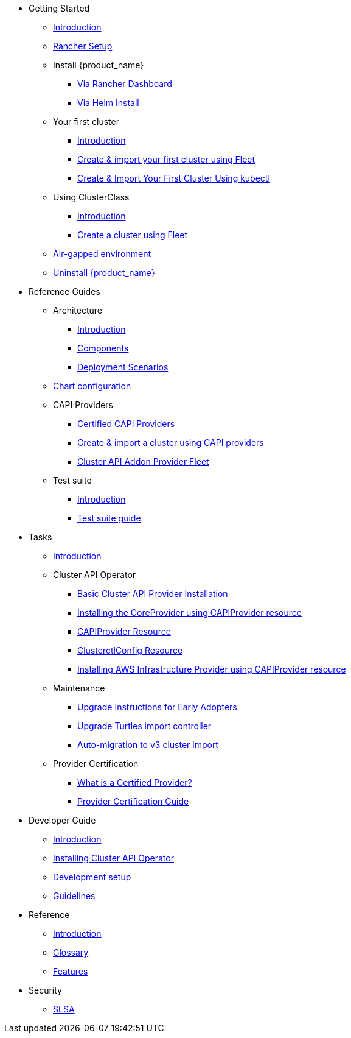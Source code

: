 * Getting Started
** xref:index.adoc[Introduction]
** xref:getting-started/rancher.adoc[Rancher Setup]
** Install {product_name}
*** xref:getting-started/install-rancher-turtles/using_rancher_dashboard.adoc[Via Rancher Dashboard]
*** xref:getting-started/install-rancher-turtles/using_helm.adoc[Via Helm Install]
** Your first cluster
*** xref:getting-started/create-first-cluster/intro.adoc[Introduction]
*** xref:getting-started/create-first-cluster/using_fleet.adoc[Create & import your first cluster using Fleet]
*** xref:getting-started/create-first-cluster/using_kubectl.adoc[Create & Import Your First Cluster Using kubectl]
** Using ClusterClass
*** xref:getting-started/cluster-class/intro.adoc[Introduction]
*** xref:getting-started/cluster-class/create_cluster.adoc[Create a cluster using Fleet]
** xref:getting-started/air-gapped-environment.adoc[Air-gapped environment]
** xref:getting-started/uninstall_turtles.adoc[Uninstall {product_name}]
* Reference Guides
** Architecture
*** xref:reference-guides/architecture/intro.adoc[Introduction]
*** xref:reference-guides/architecture/components.adoc[Components]
*** xref:reference-guides/architecture/deployment.adoc[Deployment Scenarios]
** xref:reference-guides/rancher-turtles-chart/values.adoc[Chart configuration]
** CAPI Providers
*** xref:reference-guides/providers/certified.adoc[Certified CAPI Providers]
*** xref:reference-guides/providers/howto.adoc[Create & import a cluster using CAPI providers]
*** xref:reference-guides/providers/addon-provider-fleet.adoc[Cluster API Addon Provider Fleet]
** Test suite
*** xref:reference-guides/test-suite/intro.adoc[Introduction]
*** xref:reference-guides/test-suite/usage.adoc[Test suite guide]
* Tasks
** xref:tasks/intro.adoc[Introduction]
** Cluster API Operator
*** xref:tasks/capi-operator/basic_cluster_api_provider_installation.adoc[Basic Cluster API Provider Installation]
*** xref:tasks/capi-operator/installing_core_provider.adoc[Installing the CoreProvider using CAPIProvider resource]
*** xref:tasks/capi-operator/capiprovider_resource.adoc[CAPIProvider Resource]
*** xref:tasks/capi-operator/clusterctlconfig_resource.adoc[ClusterctlConfig Resource]
*** xref:tasks/capi-operator/add_infrastructure_provider.adoc[Installing AWS Infrastructure Provider using CAPIProvider resource]
** Maintenance
*** xref:tasks/maintenance/early_adopter_upgrade.adoc[Upgrade Instructions for Early Adopters]
*** xref:tasks/maintenance/import_controller_upgrade.adoc[Upgrade Turtles import controller]
*** xref:tasks/maintenance/automigrate_to_v3_import.adoc[Auto-migration to v3 cluster import]
** Provider Certification
*** xref:tasks/provider-certification/intro.adoc[What is a Certified Provider?]
*** xref:tasks/provider-certification/process.adoc[Provider Certification Guide]
* Developer Guide
** xref:developer-guide/intro.adoc[Introduction]
** xref:developer-guide/install_capi_operator.adoc[Installing Cluster API Operator]
** xref:developer-guide/development.adoc[Development setup]
** xref:developer-guide/contributing_guidelines.adoc[Guidelines]
* Reference
** xref:reference/intro.adoc[Introduction]
** xref:reference/glossary.adoc[Glossary]
** xref:reference/features.adoc[Features]
* Security
** xref:security/slsa.adoc[SLSA]
// * xref:changelogs/index.adoc[Release Notes]
